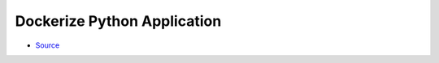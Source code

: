 ============================
Dockerize Python Application
============================

- `Source <https://www.youtube.com/watch?v=bi0cKgmRuiA>`_